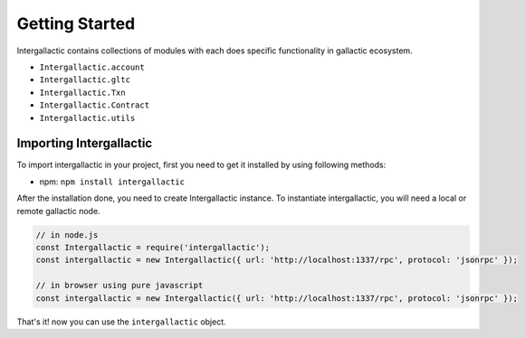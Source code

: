 ===============
Getting Started
===============

Intergallactic contains collections of modules with each does specific functionality
in gallactic ecosystem.

- ``Intergallactic.account``
- ``Intergallactic.gltc``
- ``Intergallactic.Txn``
- ``Intergallactic.Contract``
- ``Intergallactic.utils``


Importing Intergallactic
========================

To import intergallactic in your project, first you need to get it installed by
using following methods:

- npm: ``npm install intergallactic``

After the installation done, you need to create Intergallactic instance. To instantiate
intergallactic, you will need a local or remote gallactic node.

.. code-block:: javascript

  // in node.js
  const Intergallactic = require('intergallactic');
  const intergallactic = new Intergallactic({ url: 'http://localhost:1337/rpc', protocol: 'jsonrpc' });

  // in browser using pure javascript
  const intergallactic = new Intergallactic({ url: 'http://localhost:1337/rpc', protocol: 'jsonrpc' });

That's it! now you can use the ``intergallactic`` object.
